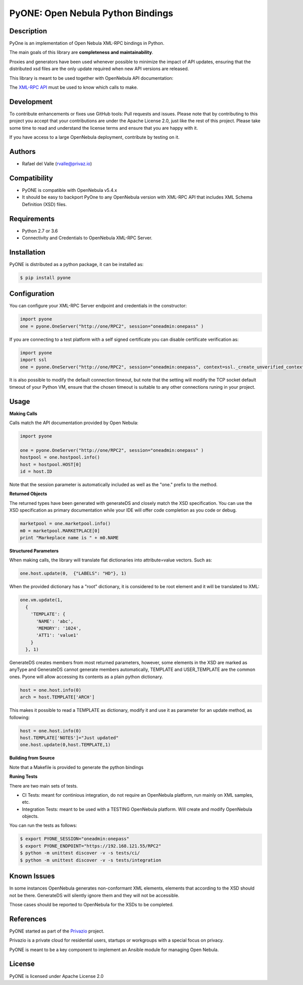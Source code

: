 PyONE: Open Nebula Python Bindings
==================================

.. image:: https://travis-ci.org/OpenNebula/addon-pyone.svg?branch=master
    :target: https://travis-ci.org/OpenNebula/addon-pyone

Description
-----------

PyOne is an implementation of Open Nebula XML-RPC bindings in Python.

The main goals of this library are **completeness and maintainability**.

Proxies and generators have been used whenever possible to minimize the impact of
API updates, ensuring that the distributed xsd files are the only update required
when new API versions are released.

This library is meant to be used together with OpenNebula API documentation:

The `XML-RPC API <http://docs.opennebula.org/5.4/integration/system_interfaces/api.html>`_ must
be used to know which calls to make.

Development
-----------

To contribute enhancements or fixes use GitHub tools: Pull requests and issues.
Please note that by contributing to this project you accept that your contributions
are under the Apache License 2.0, just like the rest of this project. Please take
some time to read and understand the license terms and ensure that you are happy with it.

If you have access to a large OpenNebula deployment, contribute by testing on it.

Authors
-------

* Rafael del Valle (rvalle@privaz.io)

Compatibility
-------------

* PyONE is compatible with OpenNebula v5.4.x
* It should be easy to backport PyOne to any OpenNebula version with XML-RPC API that includes XML Schema Definition (XSD) files.

Requirements
------------

* Python 2.7 or 3.6
* Connectivity and Credentials to OpenNebula XML-RPC Server.

Installation
------------

PyONE is distributed as a python package, it can be installed as:

.. code:: shell

  $ pip install pyone

Configuration
-------------

You can configure your XML-RPC Server endpoint and credentials in the constructor:

.. code:: python

  import pyone
  one = pyone.OneServer("http://one/RPC2", session="oneadmin:onepass" )

If you are connecting to a test platform with a self signed certificate you can disable
certificate verification as:

.. code:: python

  import pyone
  import ssl
  one = pyone.OneServer("http://one/RPC2", session="oneadmin:onepass", context=ssl._create_unverified_context() )

It is also possible to modify the default connection timeout, but note that the setting
will modify the TCP socket default timeout of your Python VM, ensure that the chosen timeout
is suitable to any other connections runing in your project.

Usage
-----

**Making Calls**

Calls match the API documentation provided by Open Nebula:

.. code:: python

  import pyone

  one = pyone.OneServer("http://one/RPC2", session="oneadmin:onepass" )
  hostpool = one.hostpool.info()
  host = hostpool.HOST[0]
  id = host.ID

Note that the session parameter is automatically included as well as the "one." prefix to the method.

**Returned Objects**

The returned types have been generated with generateDS and closely match the XSD specification.
You can use the XSD specification as primary documentation while your IDE will
offer code completion as you code or debug.

.. code:: python

   marketpool = one.marketpool.info()
   m0 = marketpool.MARKETPLACE[0]
   print "Markeplace name is " + m0.NAME

**Structured Parameters**

When making calls, the library will translate flat dictionaries into attribute=value
vectors. Such as:

.. code:: python

  one.host.update(0,  {"LABELS": "HD"}, 1)

When the provided dictionary has a "root" dictionary, it is considered to be root
element and it will be translated to XML:

.. code:: python

  one.vm.update(1,
    {
      'TEMPLATE': {
        'NAME': 'abc',
        'MEMORY': '1024',
        'ATT1': 'value1'
      }
    }, 1)

GenerateDS creates members from most returned parameters, however, some elements in the XSD are marked as anyType
and GenerateDS cannot generate members automatically, TEMPLATE and USER_TEMPLATE are the common ones. Pyone will
allow accessing its contents as a plain python dictionary.

.. code:: python

  host = one.host.info(0)
  arch = host.TEMPLATE['ARCH']

This makes it possible to read a TEMPLATE as dictionary, modify it and use it as parameter
for an update method, as following:

.. code:: python

  host = one.host.info(0)
  host.TEMPLATE['NOTES']="Just updated"
  one.host.update(0,host.TEMPLATE,1)


**Building from Source**

Note that a Makefile is provided to generate the python bindings

**Runing Tests**

There are two main sets of tests.

- CI Tests: meant for continious integration, do not require an OpenNebula platform, run mainly on XML samples, etc.
- Integration Tests: meant to be used with a TESTING OpenNebula platform. Will create and modify OpenNebula objects.

You can run the tests as follows:

.. code:: sh

  $ export PYONE_SESSION="oneadmin:onepass"
  $ export PYONE_ENDPOINT="https://192.168.121.55/RPC2"
  $ python -m unittest discover -v -s tests/ci/
  $ python -m unittest discover -v -s tests/integration

Known Issues
------------

In some instances OpenNebula generates non-conformant XML elements, elements that according to the XSD should not
be there. GenerateDS will silently ignore them and they will not be accessible.

Those cases should be reported to OpenNebula for the XSDs to be completed. 

References
----------

PyONE started as part of the `Privazio <http://privaz.io>`_ project.

Privazio is a private cloud for residential users,
startups or workgroups with a special focus on privacy.

PyONE is meant to be a key component to implement an Ansible module for
managing Open Nebula.

License
-------

PyONE is licensed under Apache License 2.0
